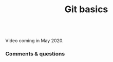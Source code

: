 #+title: Git basics
#+description: Video
#+colordes: #5c8a6f
#+slug: git-04-basics
#+weight: 4

#+OPTIONS: toc:nil

#+BEGIN_export html
<br>
Video coming in May 2020.
<br>
#+END_export

*** Comments & questions
